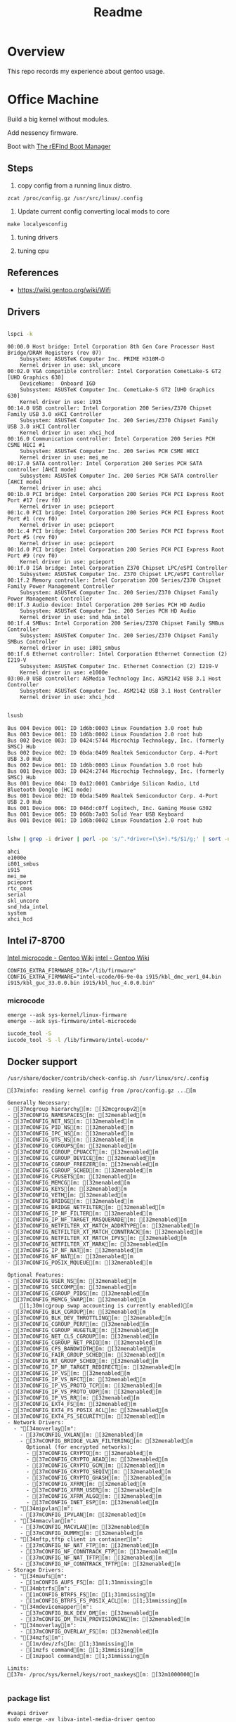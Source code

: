#+TITLE: Readme
#+PROPERTY: header-args:bash

* Overview
This repo records my experience about gentoo usage.

* Office Machine
Build a big kernel without modules.

Add nessency firmware.

Boot with [[https://www.rodsbooks.com/refind/][The rEFInd Boot Manager]]

** Steps
1. copy config from a running linux distro.
#+begin_src
zcat /proc/config.gz /usr/src/linux/.config
#+end_src

2. Update current config converting local mods to core
#+begin_src
make localyesconfig
#+end_src

3. tuning drivers

4. tuning cpu

** References
- https://wiki.gentoo.org/wiki/Wifi
** Drivers
#+begin_src bash     :results verbatim :exports both

lspci -k
#+end_src

#+RESULTS:
#+begin_example
00:00.0 Host bridge: Intel Corporation 8th Gen Core Processor Host Bridge/DRAM Registers (rev 07)
	Subsystem: ASUSTeK Computer Inc. PRIME H310M-D
	Kernel driver in use: skl_uncore
00:02.0 VGA compatible controller: Intel Corporation CometLake-S GT2 [UHD Graphics 630]
	DeviceName:  Onboard IGD
	Subsystem: ASUSTeK Computer Inc. CometLake-S GT2 [UHD Graphics 630]
	Kernel driver in use: i915
00:14.0 USB controller: Intel Corporation 200 Series/Z370 Chipset Family USB 3.0 xHCI Controller
	Subsystem: ASUSTeK Computer Inc. 200 Series/Z370 Chipset Family USB 3.0 xHCI Controller
	Kernel driver in use: xhci_hcd
00:16.0 Communication controller: Intel Corporation 200 Series PCH CSME HECI #1
	Subsystem: ASUSTeK Computer Inc. 200 Series PCH CSME HECI
	Kernel driver in use: mei_me
00:17.0 SATA controller: Intel Corporation 200 Series PCH SATA controller [AHCI mode]
	Subsystem: ASUSTeK Computer Inc. 200 Series PCH SATA controller [AHCI mode]
	Kernel driver in use: ahci
00:1b.0 PCI bridge: Intel Corporation 200 Series PCH PCI Express Root Port #17 (rev f0)
	Kernel driver in use: pcieport
00:1c.0 PCI bridge: Intel Corporation 200 Series PCH PCI Express Root Port #1 (rev f0)
	Kernel driver in use: pcieport
00:1c.4 PCI bridge: Intel Corporation 200 Series PCH PCI Express Root Port #5 (rev f0)
	Kernel driver in use: pcieport
00:1d.0 PCI bridge: Intel Corporation 200 Series PCH PCI Express Root Port #9 (rev f0)
	Kernel driver in use: pcieport
00:1f.0 ISA bridge: Intel Corporation Z370 Chipset LPC/eSPI Controller
	Subsystem: ASUSTeK Computer Inc. Z370 Chipset LPC/eSPI Controller
00:1f.2 Memory controller: Intel Corporation 200 Series/Z370 Chipset Family Power Management Controller
	Subsystem: ASUSTeK Computer Inc. 200 Series/Z370 Chipset Family Power Management Controller
00:1f.3 Audio device: Intel Corporation 200 Series PCH HD Audio
	Subsystem: ASUSTeK Computer Inc. 200 Series PCH HD Audio
	Kernel driver in use: snd_hda_intel
00:1f.4 SMBus: Intel Corporation 200 Series/Z370 Chipset Family SMBus Controller
	Subsystem: ASUSTeK Computer Inc. 200 Series/Z370 Chipset Family SMBus Controller
	Kernel driver in use: i801_smbus
00:1f.6 Ethernet controller: Intel Corporation Ethernet Connection (2) I219-V
	Subsystem: ASUSTeK Computer Inc. Ethernet Connection (2) I219-V
	Kernel driver in use: e1000e
03:00.0 USB controller: ASMedia Technology Inc. ASM2142 USB 3.1 Host Controller
	Subsystem: ASUSTeK Computer Inc. ASM2142 USB 3.1 Host Controller
	Kernel driver in use: xhci_hcd
#+end_example


#+begin_src bash     :results verbatim :exports both

lsusb

#+end_src

#+RESULTS:
#+begin_example
Bus 004 Device 001: ID 1d6b:0003 Linux Foundation 3.0 root hub
Bus 003 Device 001: ID 1d6b:0002 Linux Foundation 2.0 root hub
Bus 002 Device 003: ID 0424:5744 Microchip Technology, Inc. (formerly SMSC) Hub
Bus 002 Device 002: ID 0bda:0409 Realtek Semiconductor Corp. 4-Port USB 3.0 Hub
Bus 002 Device 001: ID 1d6b:0003 Linux Foundation 3.0 root hub
Bus 001 Device 003: ID 0424:2744 Microchip Technology, Inc. (formerly SMSC) Hub
Bus 001 Device 004: ID 0a12:0001 Cambridge Silicon Radio, Ltd Bluetooth Dongle (HCI mode)
Bus 001 Device 002: ID 0bda:5409 Realtek Semiconductor Corp. 4-Port USB 2.0 Hub
Bus 001 Device 006: ID 046d:c07f Logitech, Inc. Gaming Mouse G302
Bus 001 Device 005: ID 060b:7a03 Solid Year USB Keyboard
Bus 001 Device 001: ID 1d6b:0002 Linux Foundation 2.0 root hub
#+end_example

#+begin_src bash :dir /usr/src/linux     :results verbatim :exports both

lshw | grep -i driver | perl -pe 's/^.*driver=(\S+).*$/$1/g;' | sort -u
#+end_src

#+RESULTS:
#+begin_example
ahci
e1000e
i801_smbus
i915
mei_me
pcieport
rtc_cmos
serial
skl_uncore
snd_hda_intel
system
xhci_hcd
#+end_example

** Intel i7-8700
[[https://wiki.gentoo.org/wiki/Intel_microcode][Intel microcode - Gentoo Wiki]]
[[https://wiki.gentoo.org/wiki/Intel][intel - Gentoo Wiki]]

#+begin_src
CONFIG_EXTRA_FIRMWARE_DIR="/lib/firmware"
CONFIG_EXTRA_FIRMWARE="intel-ucode/06-9e-0a i915/kbl_dmc_ver1_04.bin i915/kbl_guc_33.0.0.bin i915/kbl_huc_4.0.0.bin"
#+end_src

***  microcode
#+begin_src
emerge --ask sys-kernel/linux-firmware
emerge --ask sys-firmware/intel-microcode
#+end_src


#+begin_src bash :results verbatim
iucode_tool -S
iucode_tool -S -l /lib/firmware/intel-ucode/*
#+end_src

#+RESULTS:
: microcode bundle 1: /lib/firmware/intel-ucode/06-9e-0a
: selected microcodes:
:   001/001: sig 0x000906ea, pf_mask 0x22, 2021-01-05, rev 0x00ea, size 102400

** Docker support
#+begin_src bash :results verbatim :exports both
/usr/share/docker/contrib/check-config.sh /usr/linux/src/.config
#+end_src

#+RESULTS:
#+begin_example
[37minfo: reading kernel config from /proc/config.gz ...[m

Generally Necessary:
- [37mcgroup hierarchy[m: [32mcgroupv2[m
- [37mCONFIG_NAMESPACES[m: [32menabled[m
- [37mCONFIG_NET_NS[m: [32menabled[m
- [37mCONFIG_PID_NS[m: [32menabled[m
- [37mCONFIG_IPC_NS[m: [32menabled[m
- [37mCONFIG_UTS_NS[m: [32menabled[m
- [37mCONFIG_CGROUPS[m: [32menabled[m
- [37mCONFIG_CGROUP_CPUACCT[m: [32menabled[m
- [37mCONFIG_CGROUP_DEVICE[m: [32menabled[m
- [37mCONFIG_CGROUP_FREEZER[m: [32menabled[m
- [37mCONFIG_CGROUP_SCHED[m: [32menabled[m
- [37mCONFIG_CPUSETS[m: [32menabled[m
- [37mCONFIG_MEMCG[m: [32menabled[m
- [37mCONFIG_KEYS[m: [32menabled[m
- [37mCONFIG_VETH[m: [32menabled[m
- [37mCONFIG_BRIDGE[m: [32menabled[m
- [37mCONFIG_BRIDGE_NETFILTER[m: [32menabled[m
- [37mCONFIG_IP_NF_FILTER[m: [32menabled[m
- [37mCONFIG_IP_NF_TARGET_MASQUERADE[m: [32menabled[m
- [37mCONFIG_NETFILTER_XT_MATCH_ADDRTYPE[m: [32menabled[m
- [37mCONFIG_NETFILTER_XT_MATCH_CONNTRACK[m: [32menabled[m
- [37mCONFIG_NETFILTER_XT_MATCH_IPVS[m: [32menabled[m
- [37mCONFIG_NETFILTER_XT_MARK[m: [32menabled[m
- [37mCONFIG_IP_NF_NAT[m: [32menabled[m
- [37mCONFIG_NF_NAT[m: [32menabled[m
- [37mCONFIG_POSIX_MQUEUE[m: [32menabled[m

Optional Features:
- [37mCONFIG_USER_NS[m: [32menabled[m
- [37mCONFIG_SECCOMP[m: [32menabled[m
- [37mCONFIG_CGROUP_PIDS[m: [32menabled[m
- [37mCONFIG_MEMCG_SWAP[m: [32menabled[m
    [1;30m(cgroup swap accounting is currently enabled)[m
- [37mCONFIG_BLK_CGROUP[m: [32menabled[m
- [37mCONFIG_BLK_DEV_THROTTLING[m: [32menabled[m
- [37mCONFIG_CGROUP_PERF[m: [32menabled[m
- [37mCONFIG_CGROUP_HUGETLB[m: [32menabled[m
- [37mCONFIG_NET_CLS_CGROUP[m: [32menabled[m
- [37mCONFIG_CGROUP_NET_PRIO[m: [32menabled[m
- [37mCONFIG_CFS_BANDWIDTH[m: [32menabled[m
- [37mCONFIG_FAIR_GROUP_SCHED[m: [32menabled[m
- [37mCONFIG_RT_GROUP_SCHED[m: [32menabled[m
- [37mCONFIG_IP_NF_TARGET_REDIRECT[m: [32menabled[m
- [37mCONFIG_IP_VS[m: [32menabled[m
- [37mCONFIG_IP_VS_NFCT[m: [32menabled[m
- [37mCONFIG_IP_VS_PROTO_TCP[m: [32menabled[m
- [37mCONFIG_IP_VS_PROTO_UDP[m: [32menabled[m
- [37mCONFIG_IP_VS_RR[m: [32menabled[m
- [37mCONFIG_EXT4_FS[m: [32menabled[m
- [37mCONFIG_EXT4_FS_POSIX_ACL[m: [32menabled[m
- [37mCONFIG_EXT4_FS_SECURITY[m: [32menabled[m
- Network Drivers:
  - "[34moverlay[m":
    - [37mCONFIG_VXLAN[m: [32menabled[m
    - [37mCONFIG_BRIDGE_VLAN_FILTERING[m: [32menabled[m
      Optional (for encrypted networks):
      - [37mCONFIG_CRYPTO[m: [32menabled[m
      - [37mCONFIG_CRYPTO_AEAD[m: [32menabled[m
      - [37mCONFIG_CRYPTO_GCM[m: [32menabled[m
      - [37mCONFIG_CRYPTO_SEQIV[m: [32menabled[m
      - [37mCONFIG_CRYPTO_GHASH[m: [32menabled[m
      - [37mCONFIG_XFRM[m: [32menabled[m
      - [37mCONFIG_XFRM_USER[m: [32menabled[m
      - [37mCONFIG_XFRM_ALGO[m: [32menabled[m
      - [37mCONFIG_INET_ESP[m: [32menabled[m
  - "[34mipvlan[m":
    - [37mCONFIG_IPVLAN[m: [32menabled[m
  - "[34mmacvlan[m":
    - [37mCONFIG_MACVLAN[m: [32menabled[m
    - [37mCONFIG_DUMMY[m: [32menabled[m
  - "[34mftp,tftp client in container[m":
    - [37mCONFIG_NF_NAT_FTP[m: [32menabled[m
    - [37mCONFIG_NF_CONNTRACK_FTP[m: [32menabled[m
    - [37mCONFIG_NF_NAT_TFTP[m: [32menabled[m
    - [37mCONFIG_NF_CONNTRACK_TFTP[m: [32menabled[m
- Storage Drivers:
  - "[34maufs[m":
    - [1mCONFIG_AUFS_FS[m: [1;31mmissing[m
  - "[34mbtrfs[m":
    - [1mCONFIG_BTRFS_FS[m: [1;31mmissing[m
    - [1mCONFIG_BTRFS_FS_POSIX_ACL[m: [1;31mmissing[m
  - "[34mdevicemapper[m":
    - [37mCONFIG_BLK_DEV_DM[m: [32menabled[m
    - [37mCONFIG_DM_THIN_PROVISIONING[m: [32menabled[m
  - "[34moverlay[m":
    - [37mCONFIG_OVERLAY_FS[m: [32menabled[m
  - "[34mzfs[m":
    - [1m/dev/zfs[m: [1;31mmissing[m
    - [1mzfs command[m: [1;31mmissing[m
    - [1mzpool command[m: [1;31mmissing[m

Limits:
[37m- /proc/sys/kernel/keys/root_maxkeys[m: [32m1000000[m

#+end_example

*** package list
#+begin_src
#vaapi driver
sudo emerge -av libva-intel-media-driver gentoo

#+end_src
** Tips
